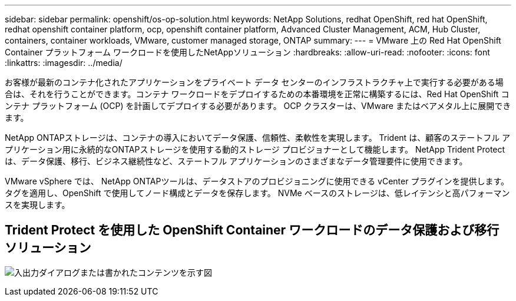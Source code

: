 ---
sidebar: sidebar 
permalink: openshift/os-op-solution.html 
keywords: NetApp Solutions, redhat OpenShift, red hat OpenShift, redhat openshift container platform, ocp, openshift container platform, Advanced Cluster Management, ACM, Hub Cluster, containers, container workloads, VMware, customer managed storage, ONTAP 
summary:  
---
= VMware 上の Red Hat OpenShift Container プラットフォーム ワークロードを使用したNetAppソリューション
:hardbreaks:
:allow-uri-read: 
:nofooter: 
:icons: font
:linkattrs: 
:imagesdir: ../media/


[role="lead"]
お客様が最新のコンテナ化されたアプリケーションをプライベート データ センターのインフラストラクチャ上で実行する必要がある場合は、それを行うことができます。コンテナ ワークロードをデプロイするための本番環境を正常に構築するには、Red Hat OpenShift コンテナ プラットフォーム (OCP) を計画してデプロイする必要があります。  OCP クラスターは、VMware またはベアメタル上に展開できます。

NetApp ONTAPストレージは、コンテナの導入においてデータ保護、信頼性、柔軟性を実現します。  Trident は、顧客のステートフル アプリケーション用に永続的なONTAPストレージを使用する動的ストレージ プロビジョナーとして機能します。  NetApp Trident Protect は、データ保護、移行、ビジネス継続性など、ステートフル アプリケーションのさまざまなデータ管理要件に使用できます。

VMware vSphere では、 NetApp ONTAPツールは、データストアのプロビジョニングに使用できる vCenter プラグインを提供します。タグを適用し、OpenShift で使用してノード構成とデータを保存します。  NVMe ベースのストレージは、低レイテンシと高パフォーマンスを実現します。



== Trident Protect を使用した OpenShift Container ワークロードのデータ保護および移行ソリューション

image:rhhc-on-premises.png["入出力ダイアログまたは書かれたコンテンツを示す図"]
